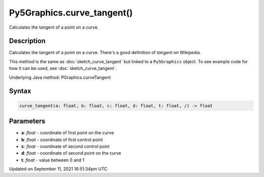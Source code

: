 Py5Graphics.curve_tangent()
===========================

Calculates the tangent of a point on a curve.

Description
-----------

Calculates the tangent of a point on a curve. There's a good definition of *tangent* on Wikipedia.

This method is the same as :doc:`sketch_curve_tangent` but linked to a ``Py5Graphics`` object. To see example code for how it can be used, see :doc:`sketch_curve_tangent`.

Underlying Java method: PGraphics.curveTangent

Syntax
------

.. code:: python

    curve_tangent(a: float, b: float, c: float, d: float, t: float, /) -> float

Parameters
----------

* **a**: `float` - coordinate of first point on the curve
* **b**: `float` - coordinate of first control point
* **c**: `float` - coordinate of second control point
* **d**: `float` - coordinate of second point on the curve
* **t**: `float` - value between 0 and 1


Updated on September 11, 2021 16:51:34pm UTC

